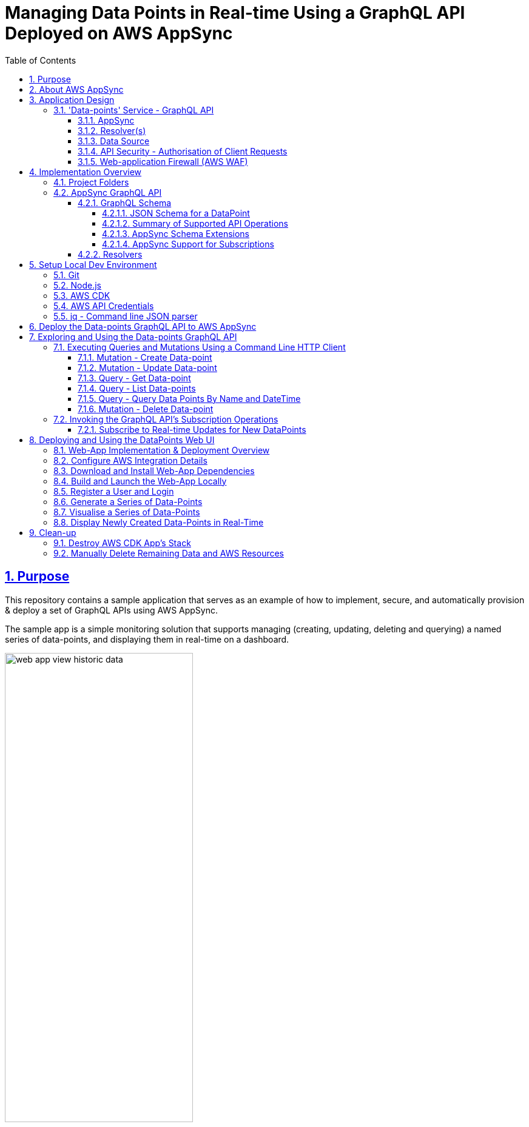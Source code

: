 = Managing Data Points in Real-time Using a GraphQL API Deployed on AWS AppSync
:sectlinks:
:sectnums:
:sectnumlevels: 4
:toc:
:toclevels: 4

== Purpose
This repository contains a sample application that serves as an example of how to implement, secure, and automatically provision & deploy a set of GraphQL APIs using AWS AppSync.

The sample app is a simple monitoring solution that supports managing (creating, updating, deleting and querying) a named series of data-points, and displaying them in real-time on a dashboard.

image::docs/web-app-view-historic-data.png[width=60%,align="center"]

However, the focus of the app is a GraphQL API which provides operations to support the creation and query of the data-points, and subscribing to  receive notification of new data-points.

Instructions are provided below for how to build, deploy and run the sample app in your own AWS account, and exercise the GraphQL APIs. For ad hoc usage this can be achieved almost entirely within the AWS free tier, although you will be charged a few cents (only).

[discrete]
=== Inspiration
The code for the sample-app (both the GraphQL API and web UI) is based on my implementation of the https://catalog.us-east-1.prod.workshops.aws/workshops/67662c95-2007-4281-ae51-5313cd7caa67/en-US['AWS AppSync immersion day workshop'] online tutorial. However, this write-up and documentation of AppSync, including the app design, implementation, development, deployment and testing is my own. I've also made some small additions, e.g. added commands for testing the GraphQL API operations, a JSON schema for documenting and validating the entity produced and consumed by the API, etc.

== About AWS AppSync
https://aws.amazon.com/appsync/[AWS AppSync] is a fully managed, serverless AWS service for building secure, scalable GraphQL APIs. AWS provide the GraphQL server and manage its operation and scaling.

AppSync supports all the typical use-cases that standard GraphQL is designed to support, including unified backend service / data-access for front-end API clients, and real-time collaboration.

AppSync supports building GraphQL APIs which source data from a variety of backend data-sources including databases managed by AWS (DynamoDB, Aurora), your own public web APIs (over HTTP), or any other AWS service (using AWS Lambda).

AppSync's key features and USPs include -

* _Serverless_ - There are no servers to manage or maintain (hence lower operational costs); pay per use; deployed across multiple data-centres (Availability Zones) out of the box for resilience, and responsive auto-scaling.

* _Caching_ - AppSync offers caching of GraphQL requests to improve performance, scalability and potentially reduce costs by avoiding round trips to query the same data from external data sources. Caches are fully managed. There is also the flexibility to cache at a fine-grained level, e.g. use different caching strategies across resolvers (data mappers) for the same GraphQL operation / API.

* _Security_ - AppSync supports multiple authentication methods for GraphQL clients including integrating with Amazon Cognito for token-based authentication, and use of API keys to support dev and test. Data access controls / permissions can be applied at a fine-grained level in relation to individual fields declared in your GraphQL schema.

* _Scalability_ - The AWS documentation states that AppSync is highly scalable. For example, there is mention of it being able to support millions of front-end clients subscribing to real-time updates.

* _Local Pub/Sub Messaging_ - In addition to the typical GraphQL use-cases mentioned above, AppSync also supports acting as a broker for pub/sub messaging between front-end clients.

== Application Design
The diagram below provides a high-level overview of the design of sample applications, their components and how they interact.

image::docs/system-and-application-overview.png[]

The sample app actually comprises two applications. The primary application and the main focus of this project, shown in the centre-right of the above diagram, is a backend service built using AWS AppSync, providing a GraphQL API that supports creating, retrieving and subscribing to a series of data-points.

The second application, shown on the left of the diagram, is a web-app that provides a browser-based UI for  users to register, login, generate and visualise data-points for a specified series. (This app is built using AWS Amplify).

As shown in the bottom left of the diagram, the GraphQL API can also be invoked from the AWS console (or the command line). Examples commands are provided later in this document.

=== 'Data-points' Service - GraphQL API

==== AppSync
The backend service's GraphQL API is built using and runs on AWS AppSync, which provides the GraphQL server. The API's bespoke GraphQL schema is deployed to AppSync along with other artefacts used to implement the API.

==== Resolver(s)
The data access logic required to support the service's GraphQL schema is implemented using a number of Resolvers. In GraphQL Resolvers are functions responsible for fetching the data that corresponds to fields defined in the GraphQL schema, from a supporting backend data-source (database or web API).

Resolvers can also be used to apply fine-grained authorisation / user-access controls. In the sample app, some resolvers apply 'conditional checks' to restrict users to only being able to read/write their own data-points. This is effectively business logic specific to each GraphQL API operation and its individual fields.

==== Data Source
The sample app uses AWS DynamoDB to persist the series data-points, in a single table.

AWS AppSync provides out of the box support for using DynamoDB as a data-source for GraphQL APIs, including securely integrating GraphQL resolvers. When a GraphQL API is deployed to AppSync and configured to use DynamoDB as a data-source a 'Service-Linked' AWS IAM role is created. This type of role is predefined by the AppSync service and includes all the permissions the service needs to invoke DynamoDB on the app's behalf, in this case permissions for the GraphQL resolvers to invoke the required DynamoDB persistence operations (e.g. Get, Put, Update and Delete Item, etc).

==== API Security - Authorisation of Client Requests
API clients making GraphQL requests are authenticated to support subsequently authorising their access to the data exposed in the GraphQL schema and the operations they can perform on it.

AppSync supports multiple https://docs.aws.amazon.com/appsync/latest/devguide/security-authz.html[methods for authorising] client API requests to access data/fields in the GraphQL schema, two of which are used by the sample app -

An *API key* is used to provide a convenient way to access the GraphQL API from the AWS console or command line (e.g. using curl). API keys are generated (and rotated) by the AppSync service. When a request is made the API key must be specified in x-api-key request header. AppSync doesn't provide any out of the box support for authorising requests that are authenticated using an API key. AWS therefore recommend that API keys are only used to support testing a GraphQL API, or as a means of throttling unauthenticated (public) APIs.

The front-end web-app providing the UI for viewing the data-points authorises its requests on behalf of authenticated users using AppSync's built-in support for https://docs.aws.amazon.com/cognito/latest/developerguide/cognito-user-identity-pools.html[*Amazon Cognito (User Pools)*]. Cognito provides user management services including user registration (sign-up) and management of user permissions (e.g. using roles and groups). It also supports login using the OpenID Connect (OIDC) protocol. The webapp redirects users to Cognito to authorise the app to make API requests to access the data-points on their behalf. Successful authentication results in the webapp obtaining a JWT token which it includes in its API requests (using the HTTP Bearer Authentication header). The AppSync service does the heavy lifting of integrating with Amazon Cognito to authenticate requests and expose the details of the authorised user and their claims in the GraphQL request context, where it can be used by the GraphQL API's resolvers.

==== Web-application Firewall (AWS WAF)
The AWS WAF service provides built-in support for protecting AWS AppSync hosted GraphQL against common web exploits and malicious requests that may affect their availability, compromise security, or consume excessive resources. The sample app deploys AWS WAF in front of the GraphQL API to proxy all requests. A couple of basic WAF rules are deployed to rate-limit (throttle) requests made using the API key, and also block a specified list of client IP addresses.

== Implementation Overview
This section provides an overview of how the sample app is implemented, sufficient to get started with further development and maintenance.

=== Project Folders
[%autowidth]
|===
|Folder |Purpose

|*appsync*
|*Contains the implementation of the backend service’s GraphQL API,* that is built using and runs on AWS AppSync.

|application
| Contains the implementation of the webapp that provides a dashboard for registered users to visualise the data-points for a specified series. The app is implemented in JavaScript using the https://aws.amazon.com/amplify/[AWS Amplify] library. The web-app is deployed and run locally only.

|bin
|Contains executable scripts.

Currently, there is a single Node.js script (appsync-workshop.js) that declares the *AWS CDK app* that is used to automate the provisioning and deployment of all the AWS resources that are used to support the  GraphQL API on AWS AppSync. (This script was originally generated by the AWS CDK for JavaScript's cdk init command. The cdk.json file in the repo root folder configures the AWS CDK toolkit / CLI with how to discover and execute this CDK app).

|lib
|Contains AWS CDK stacks for provisioning and deploying the AppSync GraphQL API's AWS resources, and the AWS WAF resources. The CDK stacks are implemented in JavaScript.

|===

=== AppSync GraphQL API
The implementation of the AppSync GraphQL is contained in the 'appsync' project folder.

==== GraphQL Schema
The schema for the GraphQL API can be found  in file appsync/schema.graphql. AppSync was used to generate the initial version of the schema from a supplied model of a DataPoint. The schema was then customised and extended.

===== JSON Schema for a DataPoint
The GraphQL accepts and produces JSON representations of a DataPoint. The schema for this representation is formally documented and specified by the http://json-schema.org/[JSON Schema] appsync/dataPointSchema.json. An example representation is shown below -

[source,json]
----
{
  "name":"hello-world",
  "value":91,
  "createdAt":"2022-12-29T21:51:59.946Z"
}
----

===== Summary of Supported API Operations
See the documentation for each operation in the schema for more details including supported parameters, defaults, and behaviour.

====== Queries

.Queries
[%autowidth]
|===
|Name|Description

|getDataPoint
|Retrieves a single DataPoint belonging to a named series which was created on the specified date/time.

|listDataPoints
|Retrieves a list of zero, one or more DataPoint belonging to a named series which are owned (created by) an identified user. The list can optionally be filtered to only include data-point created within a specified time-range. The list is sorted by the data-point's creation date/time. And is returned a page at a time.

|queryDataPointsByNameAndDateTime
|Queries data-points belonging to a named series, that were created within a specified time range. (Provides a more efficient way to query data-points within a time range than the list query operation). The matching point(s) are returned a page at a time, up to a specified limit.

|===

====== Mutations

.Mutations
[%autowidth]
|===
|Name|Description

|createDataPoint
|Creates a new DataPoint belonging to a named series, with a specified value.

|updateDataPoint
|Updates the value of a DataPoint identified by its series name and created date/time.

|deleteDataPoint
|Deletes a DataPoint identified by its series name and created date/time.

|===

====== Subscriptions
The table below summaries the subscription operations which the GraphQL provides to support clients receiving real-time notifications of changes to data-points. The design of these operations is constrained by the extent of  AppSync support for GraphQL subscriptions. For more details see below section <<_appsync_support_for_subscriptions>>.

.Subscriptions
[%autowidth]
|===
|Name|Description

|onCreateDataPoint
|Subscribes to receive notifications of new data-points created by a specified user (owner), via the createDataPoint mutation. The subscription can be filtered by supported parameters.

|onUpdateDataPoint
|Subscribes to receive notifications of updates to data-points made via the updateDataPoint mutation. The subscription can be filtered by supported parameters.

|onDeleteDataPoint
|Subscribes to receive notifications of the deletion of data-points made via the deleteDataPoint mutation. The subscription can be filtered by supported parameters.

|===

===== AppSync Schema Extensions
The GraphQL schema is a standard one defined by the GraphQL spec, declaring operations of type Query, Mutation and Subscription, input object types used to support variable arguments to the operations, and custom data-types for objects and fields returned by the operations.The schema does however take advantage of some useful AppSync specific extensions.

AppSync supports a small number of additional scalar types for GraphQL fields to supplement the default ones defined by the GraphQL spec. Useful ones include e.g. AWSDateTime which supports using ISO 8601 date and time strings.(For more details see the AppSync Dev Guide > Designing a GraphQL API > Designing your schema > https://docs.aws.amazon.com/appsync/latest/devguide/scalar.html#graph-ql-aws-appsync-scalars[Scalar types]).

Custom AppSync annotations are also used in the schema.They declare which of the previously mentioned supported authorisation methods are enabled, on a per operation and field basis.They also support implementing the subscription operations by associating them with the mutations which trigger data-change events.

[#_appsync_support_for_subscriptions]
===== AppSync Support for Subscriptions
The GraphQL spec supports implementing real-time push notifications using Subscription operations.They allow clients to subscribe to data-change events in the back-end using publish-subscribe  (pub-sub) messaging.Pushing data in response to events provides a more efficient and scalable (in terms of number of supportable clients) solution than API clients polling the backend for updates.And GraphQL subscription operations also support clients filtering what data-change events they want to receive for the given type of entity (domain Aggregate) using subscription operation arguments.

AppSync supports GraphQL subscriptions, including filtering, but with some limitations.Subscription operations can only be implemented for data-change events that are triggered in response to the GraphQL API's own mutation operations. You can't provide Subscription operations for data-updated by other means.In addition, another limitation is that the entity (domain Aggregate) published by a Subscription only receives the values of those fields that were provided in the triggering mutation.For example for an update operation, the published entity will only contain the subset of fields that were updated, rather than the full state of the entity.And the filter arguments a client specifies for a Subscription only match on the value _after_ the mutation.

==== Resolvers
GraphQL Resolvers are functions responsible for implementing the data access logic required to fetch and update the data that corresponds to fields defined in the GraphQL schema, from the supporting backend data-source. They're also used to apply fine-grained authorisation / user-access controls on a per-field basis.

When building GraphQL APIs using AWS AppSync, Resolvers can be implemented using either request and response mapping _templates_ or AWS Lambda functions. The sample app's GraphQL uses templates as they are simpler and cheaper to use  when integrating with AWS managed data-sources supported by AWS AppSync such as DynamoDB.

The implementation of the data-point backend service's GraphQL API Resolvers can be found in the *appsync/resolvers* subfolder.

The https://docs.aws.amazon.com/appsync/latest/devguide/resolver-mapping-template-reference-overview.html[Resolver mapping templates] are implemented using the Apache Velocity Template Language (VTL) and contain the necessary transformation and execution logic to adapt the request and response to and from the type of backend data-source (DynamoDB) in which the data corresponding to the schema fields are stored.

There is an implementation of an AppSync https://docs.aws.amazon.com/appsync/latest/devguide/resolver-mapping-template-reference-overview.html#unit-resolvers[Unit Resolver] for each of the Query and Mutation operations defined in the API's GraphQL schema. At minimum each Unit Resolver consists of a _request_ mapping template that is responsible for validating the GraphQL API request, extracting its arguments and mapping it to the corresponding DynamoDB persistence operation (e.g. GetItem, Query, etc.) to be executed by AppSync. For some Query and Mutation operations the Unit Resolver also includes a _response_ mapping template, when there is a need to apply some custom post-processing (e.g. filtering) of GraphQL response which AppSync generates from the DynamoDB result, before returning it to the GraphQL client.

The API's Subscription operations are in most cases fully implemented by AppSync by out-of-the-box, and therefore don't have any custom Resolver logic. However, in some cases a _response_ mapping template is needed to customise (e.g. filter) the generated GraphQL response.

For additional help and support understanding the implementation of the Resolvers, consult the AWS AppSync Dev Guide, section https://docs.aws.amazon.com/appsync/latest/devguide/resolver-mapping-template-reference.html[Resolver mapping template reference (VTL)], including subsection https://docs.aws.amazon.com/appsync/latest/devguide/resolver-mapping-template-reference-dynamodb.html[Resolver mapping template reference for DynamoDB].

== Setup Local Dev Environment
This section contains instructions for how to install and configure the software required to support building, deploying and running the sample-app - primarily the aforementioned data-point GraphQL API, and also its web UI.

=== Git
You will need to install Git to support checking-out (cloning) a copy of the code in this repository.

=== Node.js
Node.js needs to be locally installed to support building and deploying the AWS Cloud Development Kit (CDK) app that is used to automate provisioning and deployment of the GraphQL API to AWS AppSync. Node is also needed to support deploying and running the web-app that provides a dashboard for displaying the metrics.

Install the latest release of Node.js *16.x*. (Whilst later versions of Node.js may work, these have _not_ been tested).

The simplest and most flexible way to install and manage the required version of Node  (and any other versions of Node you may use) is to use a node version manager, such as https://github.com/nvm-sh/nvm[nvm], by following the instructions documented in the https://github.com/nvm-sh/nvm#installing-and-updating[Installing and Updating section of the ] project's README. For example -

[source,shell]
----
$ curl -o- https://raw.githubusercontent.com/nvm-sh/nvm/v0.39.3/install.sh | bash
$ source .bash_profile
$ nvm install 16
----

Following the installation, ensure the current version of Node.js is 16.x, e.g.
[source,shell]
----
$ node -v
v16.19.0
----

=== AWS CDK
The AWS Cloud Development Kit (CDK) is used to automate the reliable, repeat provisioning of the GraphQL API to AppSync, along with its associated AWS resources (e.g.  DynamoDB table).  (The CDK app and its stacks are implemented in JavaScript).

Install the latest release of the AWS CDK *1.x* for JavaScript. Use the Node Package Manager (npm) client which was included in the installation of Node.js. For example -

[source,shell]
----
$ npm install -g aws-cdk@1.140.0
----

=== AWS API Credentials
The AWS CDK app that's used to provision and deploy the AppSync GraphQL API relies on making AWS API requests on behalf of an AWS IAM user with Administrator permissions in your AWS account.

[discrete]
==== Create IAM User with API Credentials
First create an IAM user in your AWS account with Administrator permissions, and an active set of permanent AWS API credentials (Access Key ID and Secret Access Key). If you already have such an existing AWS IAM User then you can use that. (However, inline with AWS security best practices, it is recommended you do _not_ use the root user for your AWS account. Create a dedicated, non-root IAM user instead). Otherwise, the simplest way to create the IAM user and credentials is via the AWS management console.

[discrete]
==== Configure AWS Credentials Profile
The AWS CDK app is configured by default to source its AWS credentials from a locally configured profile named 'appsync-workshop'. (You can use a credentials profile of a different name if you wish, but you will need to remember to additionally specify it using --profile option when running the provided CDK commands documented below)


Locally create this named AWS credentials profile and configure it with the set of AWS credentials you created for your AWS IAM user in the previous section. The credentials profile is also used to configure the AWS region in which the GraphQL API and its associated AWS resources will be created. Create and configure the credentials profile using the following AWS CLI command -

[source,shell]
----
$ aws configure --profile appsync-workshop
----
For example -
----
AWS Access Key ID [None]: <enter-your-AWS-Access-key-ID>
AWS Secret Access Key [None]: <enter-your-AWS-Secrete-Access-key>
Default region name [None]: <enter-your-chosen-AWS-region-eg-eu-west-1>
Default output format [None]: json
----

=== jq - Command line JSON parser
The https://stedolan.github.io/jq/[jq utility] is used to parse and format JSON on the command line.

The CloudFormation stack for the GraphQL API includes a set of environment-specific output values for the deployed resources. When the stack is produced and deployed by the AWS CDK app these  are output to the console in JSON format. The jq utility] is used to parse the CDK app console output and extract the values, so they can be used in subsequent commands, e.g. invoking the GraphQL API from the command line.

jq is also used to format (pretty-print) responses returned by the GraphQL API when requests are made from the command line.

Download and install the jq utility using one of its documented methods for your supported O/S. For example, on Mac, use the Homebrew package manager -
[source,shell]
----
$ brew install jq

----

[#_deploy_the_data_points_graphql_api_to_aws_appsync]
== Deploy the Data-points GraphQL API to AWS AppSync
This repo includes an AWS CDK app which declares a CloudFormation stack that automates the process of deploying the sample app's GraphQL API to AWS AppSync, including provisioning all the supporting AWS resources.The steps to deploy the GraphQL API are outlined below.

*1) Checkout a copy of this repo to your local workspace* -
Checkout (clone) a copy of the code in this Git repo, e.g.
[source,shell]
----
$ cd ~/
$ git clone https://github.com/neiljbrown/appsync-workshop
----

**2) Bootstrap the AWS CDK in your AWS account ** -
Before deploying this (and any other) AWS CDK app for the first time, you need to bootstrap the CDK for the given environment (as defined by the AWS account and region), as follows -

2.1) Change directory to the root folder of the project's repo in which the CDK app is contained -
[source,shell]
----
$ cd ~/appsync-workshop
----

2.2) Use the ‘cdk bootstrap’ command to install the CDK’s bootstrap stack into the CDK app's configured environment. The environment is derived from the AWS credentials profile which is used when executing the cdk command, which as previously explained has been configured in the CDK project (specifically the cdk.json file) to default to a profile named appsync-workshop.
[source,shell]
----
$ cdk bootstrap
----
The created bootstrap stack includes resources that are needed for the CDK toolkit’s operation e.g. an S3 bucket that is used to store templates and assets during the deployment process.

**3) Deploy the GraphQL API and support AWS resources ** -
Use the following cdk command to provision and deploy the AppSync GraphQL API and supporting resources for other AWS services (e.g. the DynamoDB table that is used to store the data-point metrics) to your AWS environment (account and region). This command generates (synthesizes) a CloudFormation stack from its declaration in the CDK app, and deploys it to CloudFormation service.

[source,shell]
----
$ cdk deploy --output output.json
----

If you want to see what will be deployed before executing the above command, enter the following cdk command. This will generate the CloudFormation stack from the CDK app's declared stack and output it to the console without deploying it
[source,shell]
----
$ cdk synth
----

The cdk deploy command will take a minute or so to complete while all the AWS resources are deployed. The progress will be displayed by events written to your console. When the command completes successfully the last thing written to the console will be output variables declared in the CloudFormation stack. These contain the values of generated resources which will be subsequently needed to invoke the API, e.g.
[source,shell]
----
...
...
Outputs:
AppsyncWorkshopStack.GRAPHQLAPIID = <generated-appsync-graphql-api-id>
AppsyncWorkshopStack.GRAPHQLAPIKEY = <generated-appsync-graphql-api-key>
AppsyncWorkshopStack.GRAPHQLAPIURL = <generated-appsync-graphql-api-url>
AppsyncWorkshopStack.STACKREGION = <aws-region-to-which-stack-deployed>
AppsyncWorkshopStack.USERPOOLSID = <generated-cognito-user-pool-id>
AppsyncWorkshopStack.USERPOOLSWEBCLIENTID = <generated-cognito-web-client-id-for-web-app>
Stack ARN:
arn:aws:cloudformation:<AWS-region>>:<AWS-account-ID>:stack/AppsyncWorkshopStack/<generated-cloudformation-stack-id>

✨  Total time: 90.08s
----

== Exploring and Using the Data-points GraphQL API
This section explains how to explore the data-points GraphQL API, and use (invoke) its operations, including examples.

Two sets of tools are used - a standard (command line) HTTP client, and a GraphQL web UI / console.

https://github.com/graphql/graphiql/[GraphiQL] is a browser-based client for exploring and invoking GraphQL APIs, which is developed as part of the official GraphQL project. It is an excellent tool for exploring and understanding GraphQL APIs, and executing ad hoc GraphQL requests using its interactive support for building and auto-completing such requests. AWS AppSync provides an equivalent hosted version of the tool which is accessible via the AppSync web console. This supports authenticating API requests using either the AppSync provisioned API key, or on behalf of a registered (Cognito) user. Therefore, rather than separately install a copy of GraphiQL, we will use the AppSync web console, specifically to demonstrate the data-point GraphQL API's subscription operations, which clients would use to receive notifications of changes made via the API, in real-time.

=== Executing Queries and Mutations Using a Command Line HTTP Client
Whilst GraphiQL (and the AppSync web console) are great, GraphQL Query and Mutation operations can just as easily be invoked using a general-purpose HTTP client. This section provides examples of using a command line HTTP client (curl) to invoke the data-point's GraphQL Query and Mutation operations, authenticating the API requests using the AppSync provisioned API key. (Note that AppSync doesn't support applying authorisation rules when using this method authentication, therefore it is only intended to be used to support development and testing, and not for use in production).

Example curl commands for executing each of the API's operations are provided below. As is the case for all GraphQL APIs, a POST request is made to the API's single endpoint with the operation and requested fields specified in the request body.

[discrete]
==== Extract GraphQL API URL and Key
Extract the generated, environment specific request URL and API key for the GraphQL API from the values that were output when the app's stack was deployed by the CDK -
[source,shell]
----
$ API_KEY=`jq -r .AppsyncWorkshopStack.GRAPHQLAPIKEY output.json`
$ API_URL=`jq -r .AppsyncWorkshopStack.GRAPHQLAPIURL output.json`
----

[#_mutation__create_data_point]
==== Mutation - Create Data-point
Create a new DataPoint belonging to a named series, with a specified value -

[discrete]
===== Example API Request
The following is an example of a valid request which outputs the full API response, including headers as well as the body.
[source,shell]
----
$ MUTATION='mutation create($input: CreateDataPointInput!) { createDataPoint(input: $input) { createdAt name value } }'

$ VARIABLES='{"input":{"name":"hello-world","value":'$(($RANDOM % 100))'}}'

$ curl --include -XPOST \
-H "Content-Type:application/graphql" \
-H "x-api-key:$API_KEY" \
-d '{"query": "'"$MUTATION"'","variables": '$VARIABLES'}' \
$API_URL
----

If you only want to see a nicely formatted (pretty-printed) JSON response body use the following alternative curl command (replace --include with --silent and pipe the output to the jq utility) -

[source,shell]
----
$ curl --silent -XPOST \
-H "Content-Type:application/graphql" \
-H "x-api-key:$API_KEY" \
-d '{"query": "'"$MUTATION"'","variables": '$VARIABLES'}' \
$API_URL |  jq
----

[discrete]
===== Example API Success response
[source,shell]
----
HTTP/2 200
content-type: application/json;charset=UTF-8
content-length: 101
date: ...
x-amzn-requestid: 074e0583-4051-4c58-89aa-f1a55af6e6d3
x-amzn-appsync-tokensconsumed: 1
x-cache: Miss from cloudfront
via: 1.1 a93ae2d...a.cloudfront.net (CloudFront)
x-amz-cf-pop: LHR50-P6
x-amz-cf-id: FdAS...Hw==

{
  "data": {
    "createDataPoint": {
      "createdAt": "2023-01-02T12:55:51.263Z",
      "name": "hello-world",
      "value": 51
    }
  }
}
----

==== Mutation - Update Data-point
Updates the value of a DataPoint identified by its series name and created date/time.

[discrete]
===== Example API Request
The following example request updates the value of the data-point created by the previous request above -
[source,shell]
----
$ MUTATION='mutation update($input: UpdateDataPointInput!) { updateDataPoint(input: $input) { createdAt name value } }'

$ VARIABLES='{"input":{"name":"hello-world","createdAt":"2023-01-02T12:55:51.263Z","value":'$(($RANDOM % 100))'}}'

$ curl --silent -XPOST \
-H "Content-Type:application/graphql" \
-H "x-api-key:$API_KEY" \
-d '{"query": "'"$MUTATION"'","variables": '$VARIABLES'}' \
$API_URL |  jq
----

[discrete]
===== Example API Success response
[source,json]
----
{
  "data": {
    "updateDataPoint": {
      "createdAt":"2023-01-02T12:55:51.263Z",
      "name":"hello-world",
      "value":64
    }
  }
}
----

==== Query - Get Data-point
Retrieves a single DataPoint belonging to a named series which was created on the specified date/time.

[discrete]
===== Example API Request
The following example request queries the value of the data-point updated by the previous request above -

[source,shell]
----
$ QUERY='query get($name: ID!, $createdAt: AWSDateTime!) { getDataPoint(name: $name, createdAt: $createdAt) { createdAt name value } }'

$ VARIABLES='{"name":"hello-world","createdAt":"2023-01-02T12:55:51.263Z"}'

$ curl --silent -XPOST \
-H "Content-Type:application/graphql" \
-H "x-api-key:$API_KEY" \
-d '{"query": "'"$QUERY"'","variables": '$VARIABLES'}' \
$API_URL | jq
----

[discrete]
===== Example API Success response
[source,json]
----
{
  "data": {
    "getDataPoint": {
      "createdAt":"2023-01-02T12:55:51.263Z",
      "name":"hello-world",
      "value":64
    }
  }
}
----

==== Query - List Data-points
Retrieves a list of zero, one or more DataPoints belonging to a named series. The list can optionally be filtered to only include data-points created within a specified time-range. The list is sorted by the data-point's creation date/time, and is returned a page at a time.

[discrete]
===== Example API Request
The following example request queries the value of all existing data-points in the 'hello-world' series. (In this example command, the body of the GraphQL request is read from file rather than specified on the command line using environment variables, in order to avoid the need to escape quotes in its query and variables fields).

[source,shell]
----
$ curl --silent -XPOST \
-H "Content-Type:application/graphql" \
-H "x-api-key:$API_KEY" \
--data-binary "@gql-request.json" \
$API_URL | jq
----
where the file gql-request.json contains the following GraphQL request body -
[source,json]
----
{
  "query": "query listDataPoints($filter: TableDataPointFilterInput!) { listDataPoints(filter: $filter)  { items { createdAt name value } }}",
  "variables": {
    "filter": {
      "name": {
        "eq": "hello-world"
      }
    }
  }
}
----

[discrete]
===== Example API Success response
[source,json]
----
{
  "data": {
    "listDataPoints": {
      "items": [
        {
          "createdAt": "2022-12-30T18:40:15.681Z",
          "name": "hello-world",
          "value": 10
        },
        {
          "createdAt": "2023-01-02T12:55:51.263Z",
          "name": "hello-world",
          "value": 64
        },
        {
          "createdAt": "2023-01-02T13:11:05.594Z",
          "name": "hello-world",
          "value": 87
        }
      ]
    }
  }
}
----

==== Query - Query Data Points By Name and DateTime
Queries data-points belonging to a named series, that were created within a specified time range. The matching point(s) are returned a page at a time, up to a specified limit. The data-points can optionally be filtered by the data-point creation date using a standard set of operators.

[discrete]
===== Example API Request
The following example request queries all the data-points in the 'hello-world' series that were created today (if any), and returns them is descending created date/time (most recent first) order.

[source,shell]
----
$ QUERY='query MyQuery($name: ID!, $createdAt: ModelStringKeyConditionInput) { queryDataPointsByNameAndDateTime(name: $name, createdAt: $createdAt, sortDirection: DESC) { items { createdAt name value } } }'

$ VARIABLES='{"name":"hello-world","createdAt":{"beginsWith":"'`date +%G`'"}}'

$ curl --silent -XPOST \
-H "Content-Type:application/graphql" \
-H "x-api-key:$API_KEY" \
-d '{"query": "'"$QUERY"'","variables": '$VARIABLES'}' $API_URL | jq

----

[discrete]
===== Example API Success response
[source,json]
----
{
  "data": {
    "queryDataPointsByNameAndDateTime": {
      "items": [
        {
          "createdAt": "2023-01-02T13:11:05.594Z",
          "name": "hello-world",
          "value": 87
        },
        {
          "createdAt": "2023-01-02T12:55:51.263Z",
          "name": "hello-world",
          "value": 64
        }
      ]
    }
  }
}
----

==== Mutation - Delete Data-point
Deletes a DataPoint identified by its series name and created date/time.

[discrete]
===== Example API Request
The following example request deletes the data-point created above, identified by series name and created date/time -
[source,shell]
----
MUTATION='mutation delete($input: DeleteDataPointInput!) { deleteDataPoint(input: $input) { value }}'

$ VARIABLES='{"input":{"name":"hello-world","createdAt":"2022-12-29T21:51:59.946Z"}}'

$ curl --include -XPOST \
-H "Content-Type:application/graphql" \
-H "x-api-key:$API_KEY" \
-d '{"query": "'"$MUTATION"'","variables": '$VARIABLES'}' $API_URL
----

[discrete]
===== Example API Success response
[source,shell]
----
HTTP/2 200
content-type: application/json;charset=UTF-8
content-length: 33
...
...
{
  "data": {
    "deleteDataPoint":null
  }
}
----

=== Invoking the GraphQL API's Subscription Operations
Using the real-time subscription operations of the GraphQL API (independently of the web-app) requires a WebSocket client. As mentioned in the introduction to this section, AppSync provides an equivalent hosted version of GraphiQL web client in the AppSync web console, which supports exploring the GraphQL schema, and interactively building and submitting GraphQL API requests, including subscriptions. We will therefore use the AppSync console to demonstrate ad-hoc manual (interactive) testing of the Data-point GraphQL API's subscription operations.

==== Subscribe to Real-time Updates for New DataPoints

This subsection describes how to test receiving real-time notifications for new data-points, for a specific, named data-series, using the GraphQL's onCreateDataPoint subscription operation.  The ability to selectively subscribe to receive notifications for a specific data-series only is made possible by AppSync's support for *parameterised GraphQL subscriptions*. Clients can create subscriptions to data-change events which are only reported if a property of the entity state matches a specified value exposed as a subscription operation parameter.

*1) Step 1* - Login to the AWS AppSync console, and from the 'API' page select the previously deployed GraphQL API named 'WorkshopAPI'.

Then select the 'Queries' side-menu to navigate to the console page that supports writing, validating, and test any of the API's GraphQL operations (mutations and subscriptions, as well as queries)

*2) Step 2* - Use the console's Queries page to create an AppSync subscription to receive notifications of newly created data-points, in real-time.

*2.1)* First use the console page to construct a request to the GraphQL API's onCreateDataPoint operation, as follows

* Use the 'authorization provider' drop-down at the top of the page to select the method for authenticating and authorising the request to 'API key' (rather than 'Amazon Cognito User Pool') from

* Author the subscription request. You can use the console's support for doing this, by using the 'Explorer' section in the left-hand-side of the page, selecting 'Subscription' from the drop-down and click the '+' button. Alternatively, just cut and paste the following GraphQL request body in the central request editor box -

[source,graphql]
----
subscription HelloWorldDataPointCreatedSubscription {
  onCreateDataPoint(name: "hello-world")
}
----

On completion of the above steps, the Queries console page should look similar to the following -

image::docs/appsync-console-oncreatedatapoint-subscription-example-1.png[]

*2.2)* Submit the subscription request by clicking the play button displayed above the GraphQL editor on the Queries page. If the subscription is successful the console page will be updated to display the message "Subscribed to 1 mutation(s)",  e.g.

image::docs/appsync-console-oncreatedatapoint-subscription-example-2.png[]

*3) Step 3* - Use the GraphQL API's createDataPoint operation to create one or more new data-points in the 'hello-world' series for which the subscription was created. An example curl command for making the necessary GraphQL API request can be found in above section <<Mutation - Create Data-point>>.

*4) Step 4* - If the GraphQL API and AppSync are working as expected, you should see AppSync publish a GraphQL response for each data-point you create, in the right-hand section of the console page, in real-time, e.g. -

image::docs/appsync-console-oncreatedatapoint-subscription-example-3.png[]

*5) Step 5* - To finish, delete your subscription by clicking the stop button displayed   above the GraphQL editor on the Queries page.

== Deploying and Using the DataPoints Web UI
As previously described above, this repo also includes a web-app. The web-ap provides a browser-based web UI supporting the following features -

* User registration (sign-up) and login (sign-in).

* Generating a set of data-points with random values for a named series, on a specified date. This feature uses the GraphQL API's createDataPoint operation.

* Displaying a graph of historic data-points for a specified data-series on a specified day. This feature uses the GraphQL API's queryDataPointsByNameAndDateTime operation.

* Graphing new data-points in real-time, as they're created. This feature uses the GraphQL API's onCreateDataPoint subscription operation.

This section describes how to configure, deploy and run the web-app, and access and use the aforementioned features.

=== Web-App Implementation & Deployment Overview
As previously described in the <<Implementation Overview>> section above, the web-app is implemented in JavaScript using the AWS Amplify library. The code is contained in the 'application' folder of this repository.

The web-app integrates with AWS Cognito which provides the backend for the user registration (sign-up) and login (sign-in) functions. The previously deployed CDK stack created a Cognito User Pool for the whole app and a client ID for the web-app. The web-app authenticates itself with Cognito on behalf of the authenticated user, using the OpenID Connect (OIDC) protocol, and uses the resulting credentials (tokens) to authenticate itself with AppSync when making GraphQL API requests (on behalf of the user).

For the purposes of this exercise, the web-app is deployed and run locally in your dev environment.

=== Configure AWS Integration Details
The web-app integrates with both the AWS Cognito service (to support user management) and AWS AppSync service (for GraphQL API operations). This section describes how to configure the web-app with details of how to connect to these services in your AWS account and region, and with the identities of application and environment specific resources which were previously provisioned for each service by the CDK app.

You should have already checked-out / cloned a  copy of this repository, including the web-app's source code, as part of completing the steps in above section <<_deploy_the_data_points_graphql_api_to_aws_appsync>>.

1) Open the web-app config file `application/src/aws-exports.js` in a text-editor.

2) Replace the tokenised values for the following fields/properties of the 'awsmobile' configuration object with the corresponding values which were output to the console when the CDK app was used to deploy the app's CloudFormation stack (as per the steps in the  <<_deploy_the_data_points_graphql_api_to_aws_appsync>> section)

* `aws_appsync_graphqlEndpoint` - Set to the value of the CDK stack's output variable AppsyncWorkshopStack.GRAPHQLAPIURL.

* `aws_appsync_region` - Set to the value of the CDK stack's output variable AppsyncWorkshopStack.STACKREGION.

* `aws_cognito_region` - Set to the value of the CDK stack's output variable AppsyncWorkshopStack.STACKREGION.

* `aws_user_pools_id` - Set to the value of the CDK stack's output variable AppsyncWorkshopStack.USERPOOLSID

* `aws_user_pools_web_client_id` - Set to the value of the CDK stack's output variable AppsyncWorkshopStack.USERPOOLSWEBCLIENTID.

=== Download and Install Web-App Dependencies
The Amplify web-app source code has a number of dependencies which need to be installed locally using the following steps -

1) Open a terminal session and change to the directory containing the web-app source code e.g.
[source,bash]
----
$ cd ~/appsync-workshop/application
----

2) Run the following Node Package Manager (npm) command -
[source,bash]
----
$ npm install
----

=== Build and Launch the Web-App Locally
Build the web-app and start it up locally in your dev environment, by entering the following npm command in the same terminal session and current directory used in the previous step -
[source,bash]
----
$ npm run start
----

If the command completes successfully a development web-server will be started, and a new browser tab will be automatically launched at URL http://localhost:3000, which will display the app's (standard Cognito) registration (sign-up) and login (sign-in) page, e.g.

image::docs/web-app-register-login-page.png[width=40%]

=== Register a User and Login
Use the 'Create account' link at the bottom of the displayed Sign-in page to create a user account for the web-app. (This will create an account / register a user in the app's configured Cognito User Pool).

Now use the Sign-in page to log-in as the newly registered user - enter the user's credentials (username and password) and click the 'SIGN IN' button.

If the login is successful the home page of the web-app will be displayed as shown below -

image::docs/web-app-home-page.png[]

=== Generate a Series of Data-Points
The web-app can be used to generate a set of data-points with random values for a named series, on a specified date. (This feature uses the GraphQL API’s createDataPoint operation).

1) Click the 'Generator' link in the top-left of the web UI. This should result in the 'Generate data' page being displayed as shown below -

image::docs/web-app-generate-data-page.png[]

2) As shown in the screenshot above, the page comprises a form for specifying the name of the series and the date/time from after which the new data-points should be generated. When the form is first displayed these default to series 'hello-world' and the current date/time. Accept the default values, or adjust them as you wish.

3) Click the 'Start' button to start generating data-points with random values. The page will be updated with a count of the number of data-points which have been generated. Click 'Stop' after a few seconds, when enough points have been generated -

image::docs/web-app-generate-data-page-2.png[]

=== Visualise a Series of Data-Points
You can also use the web UI to display a graph of historic data-points for a specified data-series on a specified day. (This feature uses the GraphQL API’s queryDataPointsByNameAndDateTime operation).

1) Click the 'Home' link in the top-left of the web UI to return to the app's home ('Real-time Dashboard') page.

2) Use the 'series name' text-box in the upper-left of the page to enter the name of the data-series you used to generate the data-points in the previous section, e.g. 'hello-world'. And select the day for which the data-points should be displayed from the date-picker alongside. (This initially defaults to today's date).

3) Click the 'view' button. This will result in all of data-points for the matching series, created on the specified day being plotted as graph on the page, with x-axis being the date/time of the data-points and y-axis being their value. You can use mouse to display the x and y values of each data-point, e.g.

image::docs/web-app-view-historic-data.png[]

=== Display Newly Created Data-Points in Real-Time
The web UI also supports graphing new data-points in real-time, as they're created. (This feature uses the GraphQL API's onCreateDataPoint subscription operation).

1) On the web-app home-page ('Real-time Dashboard') enter the name of the series for the data-points you wish to monitor in real-time in the text-box in the upper-left of the page, or accept the default name 'hello-world'.

2) Click the 'Go live' button in the upper-right side of the page. This will result in the web-app making a request to the GraphQL API to subscribe to receive notifications of newly created data-points with a matching series. You will just see the page re-displayed with the series name set and the 'Go live' button replaced by a 'Stop' (subscription) button.

3) Generate a few data-points with a matching series for today (e.g. with a default date/time of now). You can achieve this by repeatedly executing the curl command documented in section <<_mutation__create_data_point>>, remembering to change the random value of the data-point before each execution of the command.

After you've generated the second data-point you should start to see the new points being plotted on the page in near real-time, e.g.

image::docs/web-app-real-time-display.png[]

Pretty cool, eh? This illustrates the kind of real-time use-cases which GraphQL can support (with AppSync supporting running a serverless implementation of the GraphQL sever/engine and your API).

4) Click the 'Stop' button to (unsubscribe and) stop displaying new data-points.

== Clean-up
Before finishing with this project, follow the steps below to clean up the AWS resources that were created in your AWS account, if only to avoid being billed for them in the future.

=== Destroy AWS CDK App's Stack
Delete the resources that were created for various AWS services (AppSync, Cognito etc.) by destroying the CloudFormation stack that was deployed by the CDK app, as follows

1) Open a terminal session and change to the root directory for the app, e.g.
[source,bash]
----
$ cd ~/appsync-workshop
----

2) Enter the following command
[source,bash]
----
$ cdk destroy
----

=== Manually Delete Remaining Data and AWS Resources
The CloudFormation service skips the deletion of any AWS resources deployed in the CDK app stack that contain data. It's therefore necessary to manually delete both the app's DynamoDB table and Cognito User Pool.

1) Log in to the AWS management web console for your AWS account, and select the region in which the AppSync GraphQL was deployed.

2) Navigate to the DynamoDB service. Use the 'Tables' side menu to list all existing tables. Select the table with the name beginning with `AppsyncWorkshopStack-DataPointTable` and click the 'Delete' button.

3) Navigate to the Cognito service. Use the 'User Pools' side menu to list all existing pools. Select the pool  named `WorkshopUserPool`. (Ensure the ID of the pool matches the one which the CDK app reported having created). And click the 'Delete user pool' button.

End.